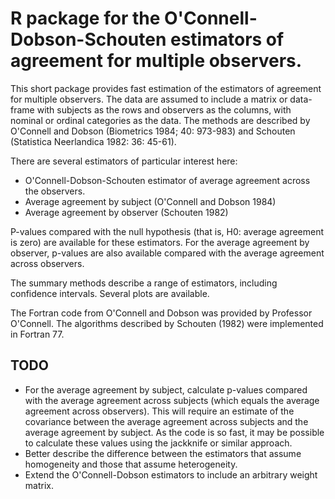 * R package for the O'Connell-Dobson-Schouten estimators of agreement for multiple observers.

This short package provides fast estimation of the estimators of agreement for multiple observers. The data are assumed to include a matrix or data-frame with subjects as the rows and observers as the columns, with nominal or ordinal categories as the data. The methods are described by O'Connell and Dobson (Biometrics 1984; 40: 973-983) and Schouten (Statistica Neerlandica 1982: 36: 45-61). 

There are several estimators of particular interest here:
 + O'Connell-Dobson-Schouten estimator of average agreement across the observers.
 + Average agreement by subject (O'Connell and Dobson 1984)
 + Average agreement by observer (Schouten 1982)

P-values compared with the null hypothesis (that is, H0: average agreement is zero) are available for these estimators. For the average agreement by observer, p-values are also available compared with the average agreement across observers.

The summary methods describe a range of estimators, including confidence intervals. Several plots are available.

The Fortran code from O'Connell and Dobson was provided by Professor O'Connell. The algorithms described by Schouten (1982) were implemented in Fortran 77.

** TODO
     + For the average agreement by subject, calculate p-values compared with the average agreement across subjects (which equals the average agreement across observers). This will require an estimate of the covariance between the average agreement across subjects and the average agreement by subject. As the code is so fast, it may be possible to calculate these values using the jackknife or similar approach.
     + Better describe the difference between the estimators that assume homogeneity and those that assume heterogeneity.
     + Extend the O'Connell-Dobson estimators to include an arbitrary weight matrix.

